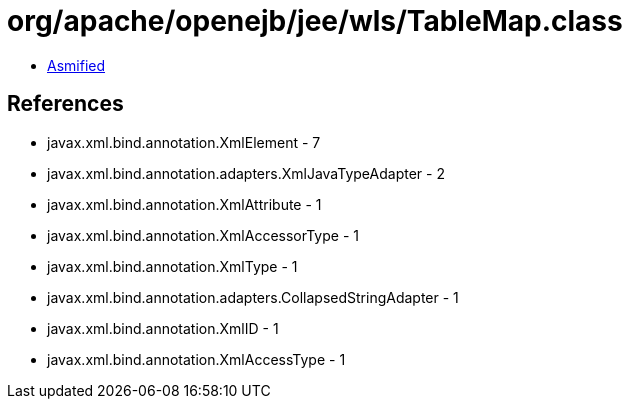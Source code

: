 = org/apache/openejb/jee/wls/TableMap.class

 - link:TableMap-asmified.java[Asmified]

== References

 - javax.xml.bind.annotation.XmlElement - 7
 - javax.xml.bind.annotation.adapters.XmlJavaTypeAdapter - 2
 - javax.xml.bind.annotation.XmlAttribute - 1
 - javax.xml.bind.annotation.XmlAccessorType - 1
 - javax.xml.bind.annotation.XmlType - 1
 - javax.xml.bind.annotation.adapters.CollapsedStringAdapter - 1
 - javax.xml.bind.annotation.XmlID - 1
 - javax.xml.bind.annotation.XmlAccessType - 1
